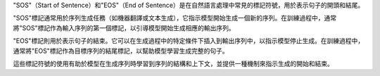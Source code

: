 


"SOS"（Start of Sentence）和"EOS"（End of Sentence）是在自然語言處理中常見的標記符號，用於表示句子的開頭和結尾。

"SOS"標記通常用於序列生成任務（如機器翻譯或文本生成），它指示模型開始生成一個新的序列。在訓練過程中，通常將"SOS"標記作為輸入序列的第一個標記，以引導模型開始生成相應的輸出序列。

"EOS"標記則用於表示句子的結束。它可以在生成過程中的特定條件下插入到輸出序列中，以指示模型停止生成。在訓練過程中，通常將"EOS"標記作為目標序列的結尾標記，以幫助模型學習生成完整的句子。

這些標記符號的使用有助於模型在生成序列時學習到序列的結構和上下文，並提供一種機制來指示生成的開始和結束。